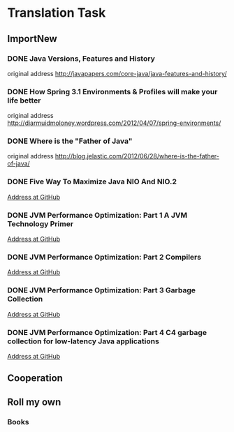 ﻿* Translation Task

** ImportNew

*** DONE Java Versions, Features and History
    CLOSED: [2012-11-20 10:22] SCHEDULED: <2012-11-02>

    original address [[http://javapapers.com/core-java/java-features-and-history/]]


*** DONE How Spring 3.1 Environments & Profiles will make your life better
    CLOSED: [2012-11-20 10:18] SCHEDULED: <2012-11-09>

    original address [[http://diarmuidmoloney.wordpress.com/2012/04/07/spring-environments/][http://diarmuidmoloney.wordpress.com/2012/04/07/spring-environments/]]


*** DONE Where is the "Father of Java"
    CLOSED: [2012-11-26 15:25] SCHEDULED: <2012-11-20>

    original address [[http://blog.jelastic.com/2012/06/28/where-is-the-father-of-java/][http://blog.jelastic.com/2012/06/28/where-is-the-father-of-java/]]

*** DONE Five Way To Maximize Java NIO And NIO.2
    CLOSED: [2012-11-09 14:38]

    [[https://github.com/caoxudong/translation/blob/master/java/nio/Five_way_%20to_maximize_Java_NIO_and_NIO.2.md][Address at GitHub]]


*** DONE JVM Performance Optimization: Part 1 A JVM Technology Primer
    CLOSED: [2012-12-04 11:58] SCHEDULED: <2012-11-20>

   [[https://github.com/caoxudong/translation/blob/master/java/jvm/JVM_performance_optimization_Part_1_A_JVM_technology_primer.md][Address at GitHub]]


*** DONE JVM Performance Optimization: Part 2 Compilers
    CLOSED: [2012-12-24 18:00] SCHEDULED: <2012-12-06>

   [[https://github.com/caoxudong/translation/blob/master/java/jvm/JVM_performance_optimization_Part_2_Compilers.md][Address at GitHub]]


*** DONE JVM Performance Optimization: Part 3 Garbage Collection
    CLOSED: [2013-01-04 17:55] SCHEDULED: <2012-12-24>

   [[https://github.com/caoxudong/translation/blob/master/java/jvm/JVM_performance_optimization_Part_3_Garbage_collection.md][Address at GitHub]]


*** DONE JVM Performance Optimization: Part 4 C4 garbage collection for low-latency Java applications
    CLOSED: [2013-01-28 17:49] SCHEDULED: <2013-01-04>

   [[https://github.com/caoxudong/translation/blob/master/java/jvm/JVM_performance_optimization_Part_4_C4_garbage_collection_for_low-latency_Java_applications.md][Address at GitHub]]



** Cooperation

** Roll my own

*** Books


